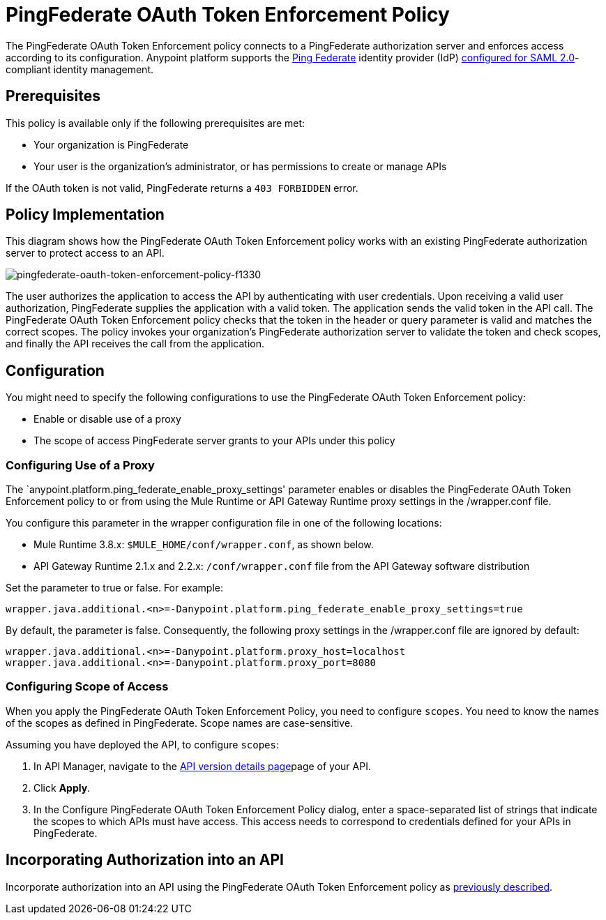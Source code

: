 = PingFederate OAuth Token Enforcement Policy
:keywords: pingfederate, oauth, api, credentials

The PingFederate OAuth Token Enforcement policy connects to a PingFederate authorization server and enforces access according to its configuration. Anypoint platform supports the link:https://www.pingidentity.com/en/products/pingfederate.html[Ping Federate] identity provider (IdP) link:/access-management/external-identity#instructions-for-saml-configuration[configured for SAML 2.0]-compliant identity management.

== Prerequisites

This policy is available only if the following prerequisites are met:

* Your organization is PingFederate
* Your user is the organization's administrator, or has permissions to create or manage APIs

If the OAuth token is not valid, PingFederate returns a `403 FORBIDDEN` error.

== Policy Implementation

This diagram shows how the PingFederate OAuth Token Enforcement policy works with an existing PingFederate authorization server to protect access to an API.

image::pingfederate-oauth-token-enforcement-policy-f1330.png[pingfederate-oauth-token-enforcement-policy-f1330]

The user authorizes the application to access the API by authenticating with user credentials. Upon receiving a valid user authorization, PingFederate supplies the application with a valid token. The application sends the valid token in the API call. The PingFederate OAuth Token Enforcement policy checks that the token in the header or query parameter is valid and matches the correct scopes. The policy invokes your organization's PingFederate authorization server to validate the token and check scopes, and finally the API receives the call from the application.

== Configuration

You might need to specify the following configurations to use the PingFederate OAuth Token Enforcement policy:

* Enable or disable use of a proxy
* The scope of access PingFederate server grants to your APIs under this policy

=== Configuring Use of a Proxy

The `anypoint.platform.ping_federate_enable_proxy_settings' parameter enables or disables the PingFederate OAuth Token Enforcement policy to or from using the Mule Runtime or API Gateway Runtime proxy settings in the /wrapper.conf file. 

You configure this parameter in the wrapper configuration file in one of the following locations:

* Mule Runtime 3.8.x: `$MULE_HOME/conf/wrapper.conf`, as shown below.
* API Gateway Runtime 2.1.x and 2.2.x: `/conf/wrapper.conf` file from the API Gateway software distribution 

Set the parameter to true or false. For example:

`wrapper.java.additional.<n>=-Danypoint.platform.ping_federate_enable_proxy_settings=true`

By default, the parameter is false. Consequently, the following proxy settings in the /wrapper.conf file are ignored by default:

----
wrapper.java.additional.<n>=-Danypoint.platform.proxy_host=localhost
wrapper.java.additional.<n>=-Danypoint.platform.proxy_port=8080
----

=== Configuring Scope of Access

When you apply the PingFederate OAuth Token Enforcement Policy, you need to configure  `scopes`. You need to know the names of the scopes as defined in PingFederate. Scope names are case-sensitive.

Assuming you have deployed the API, to configure `scopes`:

. In API Manager, navigate to the link:/api-manager/tutorial-set-up-and-deploy-an-api-proxy#navigate-to-the-api-version-details-page[API version details page]page of your API.
. Click *Apply*.  
. In the Configure PingFederate OAuth Token Enforcement Policy dialog, enter a space-separated list of strings that indicate the scopes to which APIs must have access. This access needs to correspond to credentials defined for your APIs in PingFederate.

== Incorporating Authorization into an API

Incorporate authorization into an API using the PingFederate OAuth Token Enforcement policy as link:/api-manager/openam-oauth-token-enforcement-policy#incorporating-authorization-into-an-api[previously described].
